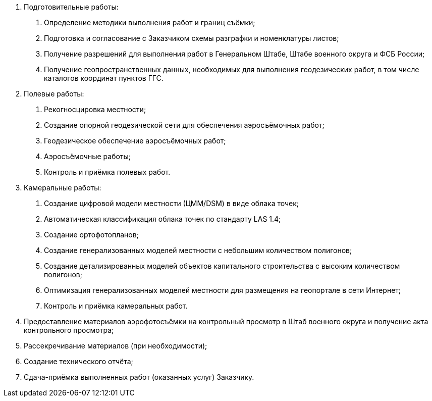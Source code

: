 . Подготовительные работы:
[arabic]
.. Определение методики выполнения работ и границ съёмки;
.. Подготовка и согласование с Заказчиком схемы разграфки и номенклатуры листов;
.. Получение разрешений для выполнения работ в Генеральном Штабе, Штабе военного округа и ФСБ России;
.. Получение геопространственных данных, необходимых для выполнения геодезических работ, в том числе каталогов координат пунктов ГГС.
. Полевые работы:
[arabic]
.. Рекогносцировка местности;
.. Создание опорной геодезической сети для обеспечения аэросъёмочных работ;
.. Геодезическое обеспечение аэросъёмочных работ;
.. Аэросъёмочные работы;
.. Контроль и приёмка полевых работ.
. Камеральные работы:
[arabic]
.. Создание цифровой модели местности (ЦММ/DSM) в виде облака точек;
.. Автоматическая классификация облака точек по стандарту LAS 1.4;
.. Создание ортофотопланов;
.. Создание генерализованных моделей местности с небольшим количеством полигонов;
.. Создание детализированных моделей объектов капитального строительства с высоким количеством полигонов;
.. Оптимизация генерализованных моделей местности для размещения на геопортале в сети Интернет;
.. Контроль и приёмка камеральных работ.
. Предоставление материалов аэрофотосъёмки на контрольный просмотр в Штаб военного округа и получение акта контрольного просмотра;
. Рассекречивание материалов (при необходимости);
. Создание технического отчёта;
. Сдача-приёмка выполненных работ (оказанных услуг) Заказчику.